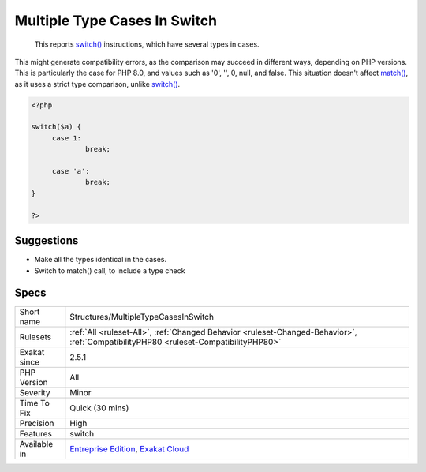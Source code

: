 .. _structures-multipletypecasesinswitch:

.. _multiple-type-cases-in-switch:

Multiple Type Cases In Switch
+++++++++++++++++++++++++++++

  This reports `switch() <https://www.php.net/manual/en/control-structures.switch.php>`_ instructions, which have several types in cases.

This might generate compatibility errors, as the comparison may succeed in different ways, depending on PHP versions. This is particularly the case for PHP 8.0, and values such as '0', '', 0, null, and false.
This situation doesn't affect `match() <https://www.php.net/manual/en/control-structures.match.php>`_, as it uses a strict type comparison, unlike `switch() <https://www.php.net/manual/en/control-structures.switch.php>`_.

.. code-block:: php
   
   <?php
   
   switch($a) {
   	case 1: 
   		break;
   		
   	case 'a':
   		break;
   }
   
   ?>

Suggestions
___________

* Make all the types identical in the cases. 
* Switch to match() call, to include a type check




Specs
_____

+--------------+--------------------------------------------------------------------------------------------------------------------------------------+
| Short name   | Structures/MultipleTypeCasesInSwitch                                                                                                 |
+--------------+--------------------------------------------------------------------------------------------------------------------------------------+
| Rulesets     | :ref:`All <ruleset-All>`, :ref:`Changed Behavior <ruleset-Changed-Behavior>`, :ref:`CompatibilityPHP80 <ruleset-CompatibilityPHP80>` |
+--------------+--------------------------------------------------------------------------------------------------------------------------------------+
| Exakat since | 2.5.1                                                                                                                                |
+--------------+--------------------------------------------------------------------------------------------------------------------------------------+
| PHP Version  | All                                                                                                                                  |
+--------------+--------------------------------------------------------------------------------------------------------------------------------------+
| Severity     | Minor                                                                                                                                |
+--------------+--------------------------------------------------------------------------------------------------------------------------------------+
| Time To Fix  | Quick (30 mins)                                                                                                                      |
+--------------+--------------------------------------------------------------------------------------------------------------------------------------+
| Precision    | High                                                                                                                                 |
+--------------+--------------------------------------------------------------------------------------------------------------------------------------+
| Features     | switch                                                                                                                               |
+--------------+--------------------------------------------------------------------------------------------------------------------------------------+
| Available in | `Entreprise Edition <https://www.exakat.io/entreprise-edition>`_, `Exakat Cloud <https://www.exakat.io/exakat-cloud/>`_              |
+--------------+--------------------------------------------------------------------------------------------------------------------------------------+


